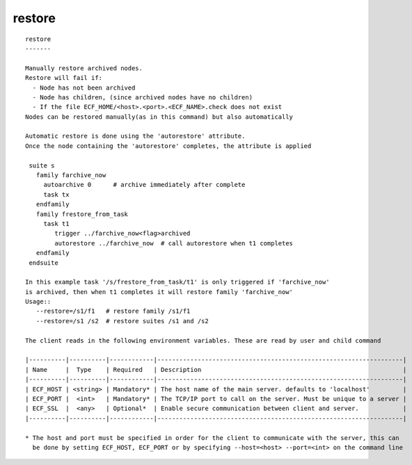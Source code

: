 
.. _restore_cli:

restore
///////

::

   
   restore
   -------
   
   Manually restore archived nodes.
   Restore will fail if:
     - Node has not been archived
     - Node has children, (since archived nodes have no children)
     - If the file ECF_HOME/<host>.<port>.<ECF_NAME>.check does not exist
   Nodes can be restored manually(as in this command) but also automatically
   
   Automatic restore is done using the 'autorestore' attribute.
   Once the node containing the 'autorestore' completes, the attribute is applied
   
    suite s
      family farchive_now
        autoarchive 0      # archive immediately after complete
        task tx
      endfamily
      family frestore_from_task
        task t1
           trigger ../farchive_now<flag>archived
           autorestore ../farchive_now  # call autorestore when t1 completes
      endfamily
    endsuite
   
   In this example task '/s/frestore_from_task/t1' is only triggered if 'farchive_now'
   is archived, then when t1 completes it will restore family 'farchive_now'
   Usage::
      --restore=/s1/f1   # restore family /s1/f1
      --restore=/s1 /s2  # restore suites /s1 and /s2
   
   The client reads in the following environment variables. These are read by user and child command
   
   |----------|----------|------------|-------------------------------------------------------------------|
   | Name     |  Type    | Required   | Description                                                       |
   |----------|----------|------------|-------------------------------------------------------------------|
   | ECF_HOST | <string> | Mandatory* | The host name of the main server. defaults to 'localhost'         |
   | ECF_PORT |  <int>   | Mandatory* | The TCP/IP port to call on the server. Must be unique to a server |
   | ECF_SSL  |  <any>   | Optional*  | Enable secure communication between client and server.            |
   |----------|----------|------------|-------------------------------------------------------------------|
   
   * The host and port must be specified in order for the client to communicate with the server, this can 
     be done by setting ECF_HOST, ECF_PORT or by specifying --host=<host> --port=<int> on the command line
   
